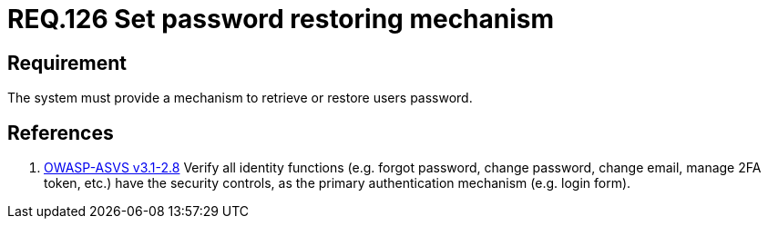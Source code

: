 :slug: rules/126/
:category: credentials
:description: This document contains the details of the security requirements related to the definition and management of access credentials in the organization. This requirement establishes the importance of defining a mechanism to securely retrieve or restore users passwords.
:keywords: Requirement, Security, Passwords, Retrieve, Restore, Credentials
:rules: yes

= REQ.126 Set password restoring mechanism

== Requirement

The system must provide a mechanism
to retrieve or restore users password.

== References

. [[r1]] link:https://www.owasp.org/index.php/ASVS_V2_Authentication[+OWASP-ASVS v3.1-2.8+]
Verify all identity functions
(e.g. forgot password, change password, change email, manage 2FA token, etc.)
have the security controls,
as the primary authentication mechanism (e.g. login form).
